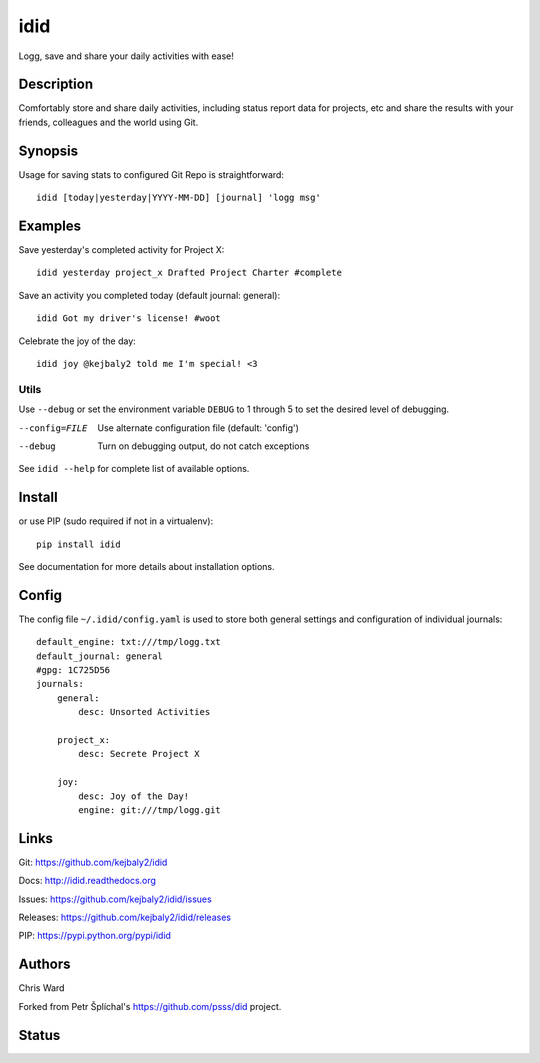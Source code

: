 
======================
    idid
======================

Logg, save and share your daily activities with ease!


Description
~~~~~~~~~~~~~~~~~~~~~~~~~~~~~~~~~~~~~~~~~~~~~~~~~~~~~~~~~~~~~~~~~~

Comfortably store and share daily activities, including status 
report data for projects, etc and share the results with your
friends, colleagues and the world using Git.


Synopsis
~~~~~~~~~~~~~~~~~~~~~~~~~~~~~~~~~~~~~~~~~~~~~~~~~~~~~~~~~~~~~~~~~~

Usage for saving stats to configured Git Repo is straightforward::

    idid [today|yesterday|YYYY-MM-DD] [journal] 'logg msg'

Examples
~~~~~~~~~~~~~~~~~~~~~~~~~~~~~~~~~~~~~~~~~~~~~~~~~~~~~~~~~~~~~~~~~~

Save yesterday's completed activity for Project X::

    idid yesterday project_x Drafted Project Charter #complete

Save an activity you completed today (default journal: general):: 

    idid Got my driver's license! #woot

Celebrate the joy of the day::

    idid joy @kejbaly2 told me I'm special! <3


Utils
-----

Use ``--debug`` or set the environment variable
``DEBUG`` to 1 through 5 to set the desired level of debugging.

--config=FILE
    Use alternate configuration file (default: 'config')

--debug
    Turn on debugging output, do not catch exceptions

See ``idid --help`` for complete list of available options.



Install
~~~~~~~~~~~~~~~~~~~~~~~~~~~~~~~~~~~~~~~~~~~~~~~~~~~~~~~~~~~~~~~~~~

or use PIP (sudo required if not in a virtualenv)::

    pip install idid

See documentation for more details about installation options.


Config
~~~~~~~~~~~~~~~~~~~~~~~~~~~~~~~~~~~~~~~~~~~~~~~~~~~~~~~~~~~~~~~~~~

The config file ``~/.idid/config.yaml`` is used to store both 
general settings and configuration of individual journals::

    default_engine: txt:///tmp/logg.txt
    default_journal: general
    #gpg: 1C725D56
    journals:
        general:
            desc: Unsorted Activities

        project_x:
            desc: Secrete Project X

        joy:
            desc: Joy of the Day!
            engine: git:///tmp/logg.git


Links
~~~~~~~~~~~~~~~~~~~~~~~~~~~~~~~~~~~~~~~~~~~~~~~~~~~~~~~~~~~~~~~~~~

Git:
https://github.com/kejbaly2/idid

Docs:
http://idid.readthedocs.org

Issues:
https://github.com/kejbaly2/idid/issues

Releases:
https://github.com/kejbaly2/idid/releases

PIP:
https://pypi.python.org/pypi/idid


Authors
~~~~~~~~~~~~~~~~~~~~~~~~~~~~~~~~~~~~~~~~~~~~~~~~~~~~~~~~~~~~~~~~~~

Chris Ward

Forked from Petr Šplíchal's https://github.com/psss/did project.


Status
~~~~~~~~~~~~~~~~~~~~~~~~~~~~~~~~~~~~~~~~~~~~~~~~~~~~~~~~~~~~~~~~~~

.. image:: https://badge.fury.io/py/idid.svg
    :target: http://badge.fury.io/py/idid

.. image:: https://travis-ci.org/kejbaly2/idid.svg?branch=master
    :target: https://travis-ci.org/kejbaly2/idid

.. image:: https://coveralls.io/repos/kejbaly2/idid/badge.svg
    :target: https://coveralls.io/r/kejbaly2/idid

.. image:: https://img.shields.io/pypi/dm/idid.svg
    :target: https://pypi.python.org/pypi/idid/

.. image:: https://img.shields.io/pypi/l/idid.svg
    :target: https://pypi.python.org/pypi/idid/

.. image:: https://readthedocs.org/projects/idid/badge/
    :target: https://readthedocs.org/projects/idid/
